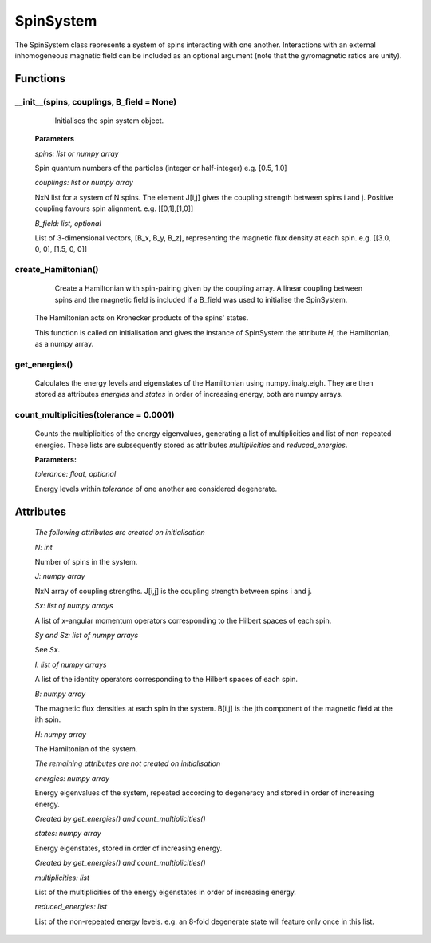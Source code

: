 SpinSystem
==========

The SpinSystem class represents a system of spins interacting with one another. 
Interactions with an external inhomogeneous magnetic field can be included as 
an optional argument (note that the gyromagnetic ratios are unity).

Functions
---------
__init__(spins, couplings, B_field = None)
^^^^^^^^^^^^^^^^^^^^^^^^^^^^^^^^^^^^^^^^^^
	Initialises the spin system object.

    **Parameters**

    *spins: list or numpy array*

    Spin quantum numbers of the particles (integer or half-integer)
    e.g. [0.5, 1.0]

    *couplings: list or numpy array*

    NxN list for a system of N spins. The element J[i,j] gives the
    coupling strength between spins i and j. Positive coupling favours
    spin alignment.
    e.g. [[0,1],[1,0]]

    *B_field: list, optional*

    List of 3-dimensional vectors, [B_x, B_y, B_z], representing the 
    magnetic flux density at each spin.
    e.g. [[3.0, 0, 0], [1.5, 0, 0]]

create_Hamiltonian()
^^^^^^^^^^^^^^^^^^^^

	Create a Hamiltonian with spin-pairing given by the coupling array. 
	A linear coupling between spins and the magnetic field is included if 
	a B_field was used to initialise the SpinSystem.
    The Hamiltonian acts on Kronecker products of the spins' states.

    This function is called on initialisation and gives the instance of
    SpinSystem the attribute *H*, the Hamiltonian, as a numpy array.

get_energies()
^^^^^^^^^^^^^^

	Calculates the energy levels and eigenstates of the Hamiltonian using
	numpy.linalg.eigh. They are then stored as attributes *energies* and 
	*states* in order of increasing energy, both are numpy arrays.

count_multiplicities(tolerance = 0.0001)
^^^^^^^^^^^^^^^^^^^^^^

	Counts the multiplicities of the energy eigenvalues, generating a list
	of multiplicities and list of non-repeated energies. These lists are 
	subsequently stored as attributes *multiplicities* and *reduced_energies*.

	**Parameters:**

	*tolerance: float, optional*

	Energy levels within *tolerance* of one another are considered degenerate.

Attributes
----------
    *The following attributes are created on initialisation*

    *N: int*

    Number of spins in the system.


    *J: numpy array*

    NxN array of coupling strengths. J[i,j] is the coupling strength
    between spins i and j.

    *Sx: list of numpy arrays*

    A list of x-angular momentum operators corresponding to the
    Hilbert spaces of each spin.

    *Sy and Sz: list of numpy arrays*

    See *Sx*.

    *I: list of numpy arrays*

    A list of the identity operators corresponding to the Hilbert spaces
    of each spin.

    *B: numpy array*

    The magnetic flux densities at each spin in the system. B[i,j] is the
    jth component of the magnetic field at the ith spin.

    *H: numpy array*

    The Hamiltonian of the system.

    *The remaining attributes are not created on initialisation*

    *energies: numpy array*

    Energy eigenvalues of the system, repeated according to degeneracy and
    stored in order of increasing energy.

    *Created by get_energies() and count_multiplicities()*

    *states: numpy array*

    Energy eigenstates, stored in order of increasing energy.
    
    *Created by get_energies() and count_multiplicities()*

    *multiplicities: list*

    List of the multiplicities of the energy eigenstates in order of
    increasing energy.

    *reduced_energies: list*

    List of the non-repeated energy levels. e.g. an 8-fold degenerate state
    will feature only once in this list.










  